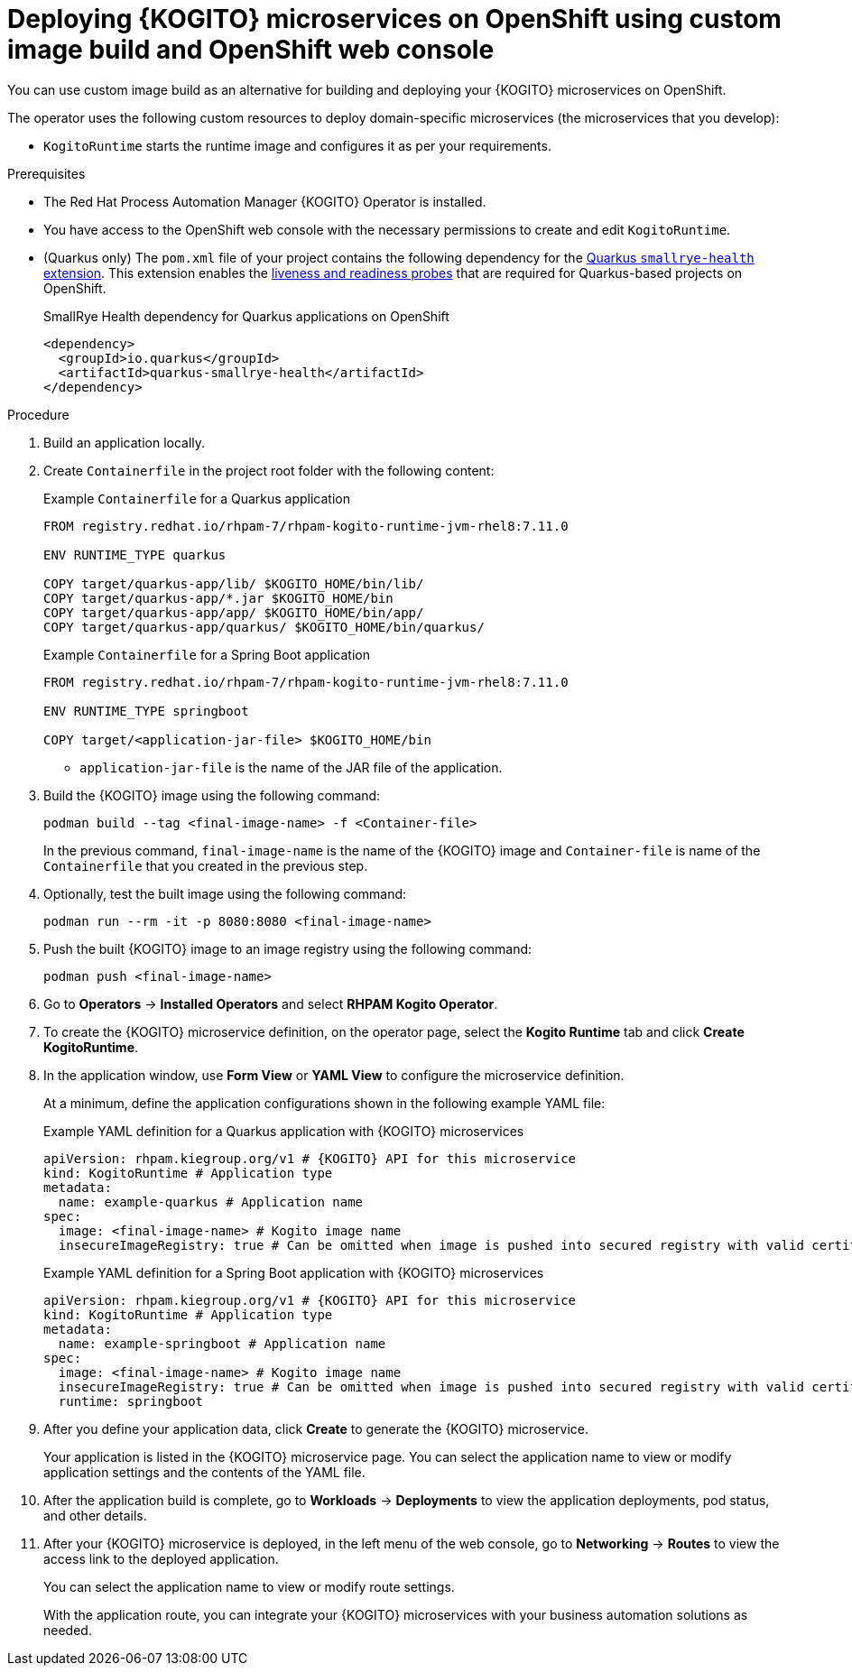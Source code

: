 [id="proc-kogito-microservices-deploying-on-ocp-console-custom-image-build_{context}"]
= Deploying {KOGITO} microservices on OpenShift using custom image build and OpenShift web console

You can use custom image build as an alternative for building and deploying your {KOGITO} microservices on OpenShift.

The operator uses the following custom resources to deploy domain-specific microservices (the microservices that you develop):

* `KogitoRuntime` starts the runtime image and configures it as per your requirements.

.Prerequisites
* The Red Hat Process Automation Manager {KOGITO} Operator is installed.
* You have access to the OpenShift web console with the necessary permissions to create and edit `KogitoRuntime`.
* (Quarkus only) The `pom.xml` file of your project contains the following dependency for the https://quarkus.io/guides/microprofile-health[Quarkus `smallrye-health` extension]. This extension enables the https://kubernetes.io/docs/tasks/configure-pod-container/configure-liveness-readiness-startup-probes[liveness and readiness probes] that are required for Quarkus-based projects on OpenShift.
+
.SmallRye Health dependency for Quarkus applications on OpenShift
[source,xml]
----
<dependency>
  <groupId>io.quarkus</groupId>
  <artifactId>quarkus-smallrye-health</artifactId>
</dependency>
----

.Procedure
. Build an application locally.
. Create `Containerfile` in the project root folder with the following content:
+
--
.Example `Containerfile` for a Quarkus application
[source]
----
FROM registry.redhat.io/rhpam-7/rhpam-kogito-runtime-jvm-rhel8:7.11.0

ENV RUNTIME_TYPE quarkus

COPY target/quarkus-app/lib/ $KOGITO_HOME/bin/lib/
COPY target/quarkus-app/*.jar $KOGITO_HOME/bin
COPY target/quarkus-app/app/ $KOGITO_HOME/bin/app/
COPY target/quarkus-app/quarkus/ $KOGITO_HOME/bin/quarkus/
----

.Example `Containerfile` for a Spring Boot application
[source]
----
FROM registry.redhat.io/rhpam-7/rhpam-kogito-runtime-jvm-rhel8:7.11.0

ENV RUNTIME_TYPE springboot

COPY target/<application-jar-file> $KOGITO_HOME/bin
----

* `application-jar-file` is the name of the JAR file of the application.
--

. Build the {KOGITO} image using the following command:
+
--
[source]
----
podman build --tag <final-image-name> -f <Container-file>
----
In the previous command, `final-image-name` is the name of the {KOGITO} image and `Container-file` is name of the `Containerfile` that you created in the previous step.
--

. Optionally, test the built image using the following command:
+
[source]
----
podman run --rm -it -p 8080:8080 <final-image-name>
----

. Push the built {KOGITO} image to an image registry using the following command:
+
[source]
----
podman push <final-image-name>
----

. Go to *Operators* -> *Installed Operators* and select *RHPAM Kogito Operator*.
. To create the {KOGITO} microservice definition, on the operator page, select the *Kogito Runtime* tab and click *Create KogitoRuntime*.
. In the application window, use *Form View* or *YAML View* to configure the microservice definition.
+
--
At a minimum, define the application configurations shown in the following example YAML file:

.Example YAML definition for a Quarkus application with {KOGITO} microservices
[source,yaml,subs="attributes+"]
----
apiVersion: rhpam.kiegroup.org/v1 # {KOGITO} API for this microservice
kind: KogitoRuntime # Application type
metadata:
  name: example-quarkus # Application name
spec:
  image: <final-image-name> # Kogito image name
  insecureImageRegistry: true # Can be omitted when image is pushed into secured registry with valid certificate
----

.Example YAML definition for a Spring Boot application with {KOGITO} microservices
[source,yaml,subs="attributes+"]
----
apiVersion: rhpam.kiegroup.org/v1 # {KOGITO} API for this microservice
kind: KogitoRuntime # Application type
metadata:
  name: example-springboot # Application name
spec:
  image: <final-image-name> # Kogito image name
  insecureImageRegistry: true # Can be omitted when image is pushed into secured registry with valid certificate
  runtime: springboot
----
--

. After you define your application data, click *Create* to generate the {KOGITO} microservice.
+
Your application is listed in the {KOGITO} microservice page. You can select the application name to view or modify application settings and the contents of the YAML file.

. After the application build is complete, go to *Workloads* -> *Deployments* to view the application deployments, pod status, and other details.

. After your {KOGITO} microservice is deployed, in the left menu of the web console, go to *Networking* -> *Routes* to view the access link to the deployed application.
+
You can select the application name to view or modify route settings.
+
With the application route, you can integrate your {KOGITO} microservices with your business automation solutions as needed.
